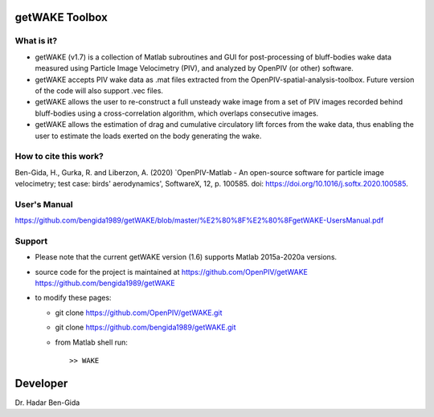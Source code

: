 getWAKE Toolbox
+++++++++++++++++++++++++++++++++++++++++++++++++
.. image:: getWAKE_capabilities.JPG

What is it?
------------

+ getWAKE (v1.7) is a collection of Matlab subroutines and GUI for post-processing of bluff-bodies wake data measured using Particle Image Velocimetry (PIV), and analyzed by OpenPIV (or other) software. 

+ getWAKE accepts PIV wake data as .mat files extracted from the OpenPIV-spatial-analysis-toolbox. Future version of the code will also support .vec files. 

+ getWAKE allows the user to re-construct a full unsteady wake image from a set of PIV images recorded behind bluff-bodies using a cross-correlation algorithm, which overlaps consecutive images. 

+ getWAKE allows the estimation of drag and cumulative circulatory lift forces from the wake data, thus enabling the user to estimate the loads exerted on the body generating the wake.


How to cite this work?
------------
Ben-Gida, H., Gurka, R. and Liberzon, A. (2020) `OpenPIV-Matlab - An open-source software for particle image velocimetry; test case: birds' aerodynamics', SoftwareX, 12, p. 100585. doi: https://doi.org/10.1016/j.softx.2020.100585.


User's Manual
------------
https://github.com/bengida1989/getWAKE/blob/master/%E2%80%8F%E2%80%8FgetWAKE-UsersManual.pdf
  

Support
------------

+ Please note that the current getWAKE version (1.6) supports Matlab 2015a-2020a versions.

+ source code for the project is maintained at
  `<https://github.com/OpenPIV/getWAKE>`_
  `<https://github.com/bengida1989/getWAKE>`_
  
+ to modify these pages:

  - git clone https://github.com/OpenPIV/getWAKE.git
  - git clone https://github.com/bengida1989/getWAKE.git
 
  - from Matlab shell run::

      >> WAKE 


Developer
++++++++++

Dr. Hadar Ben-Gida
